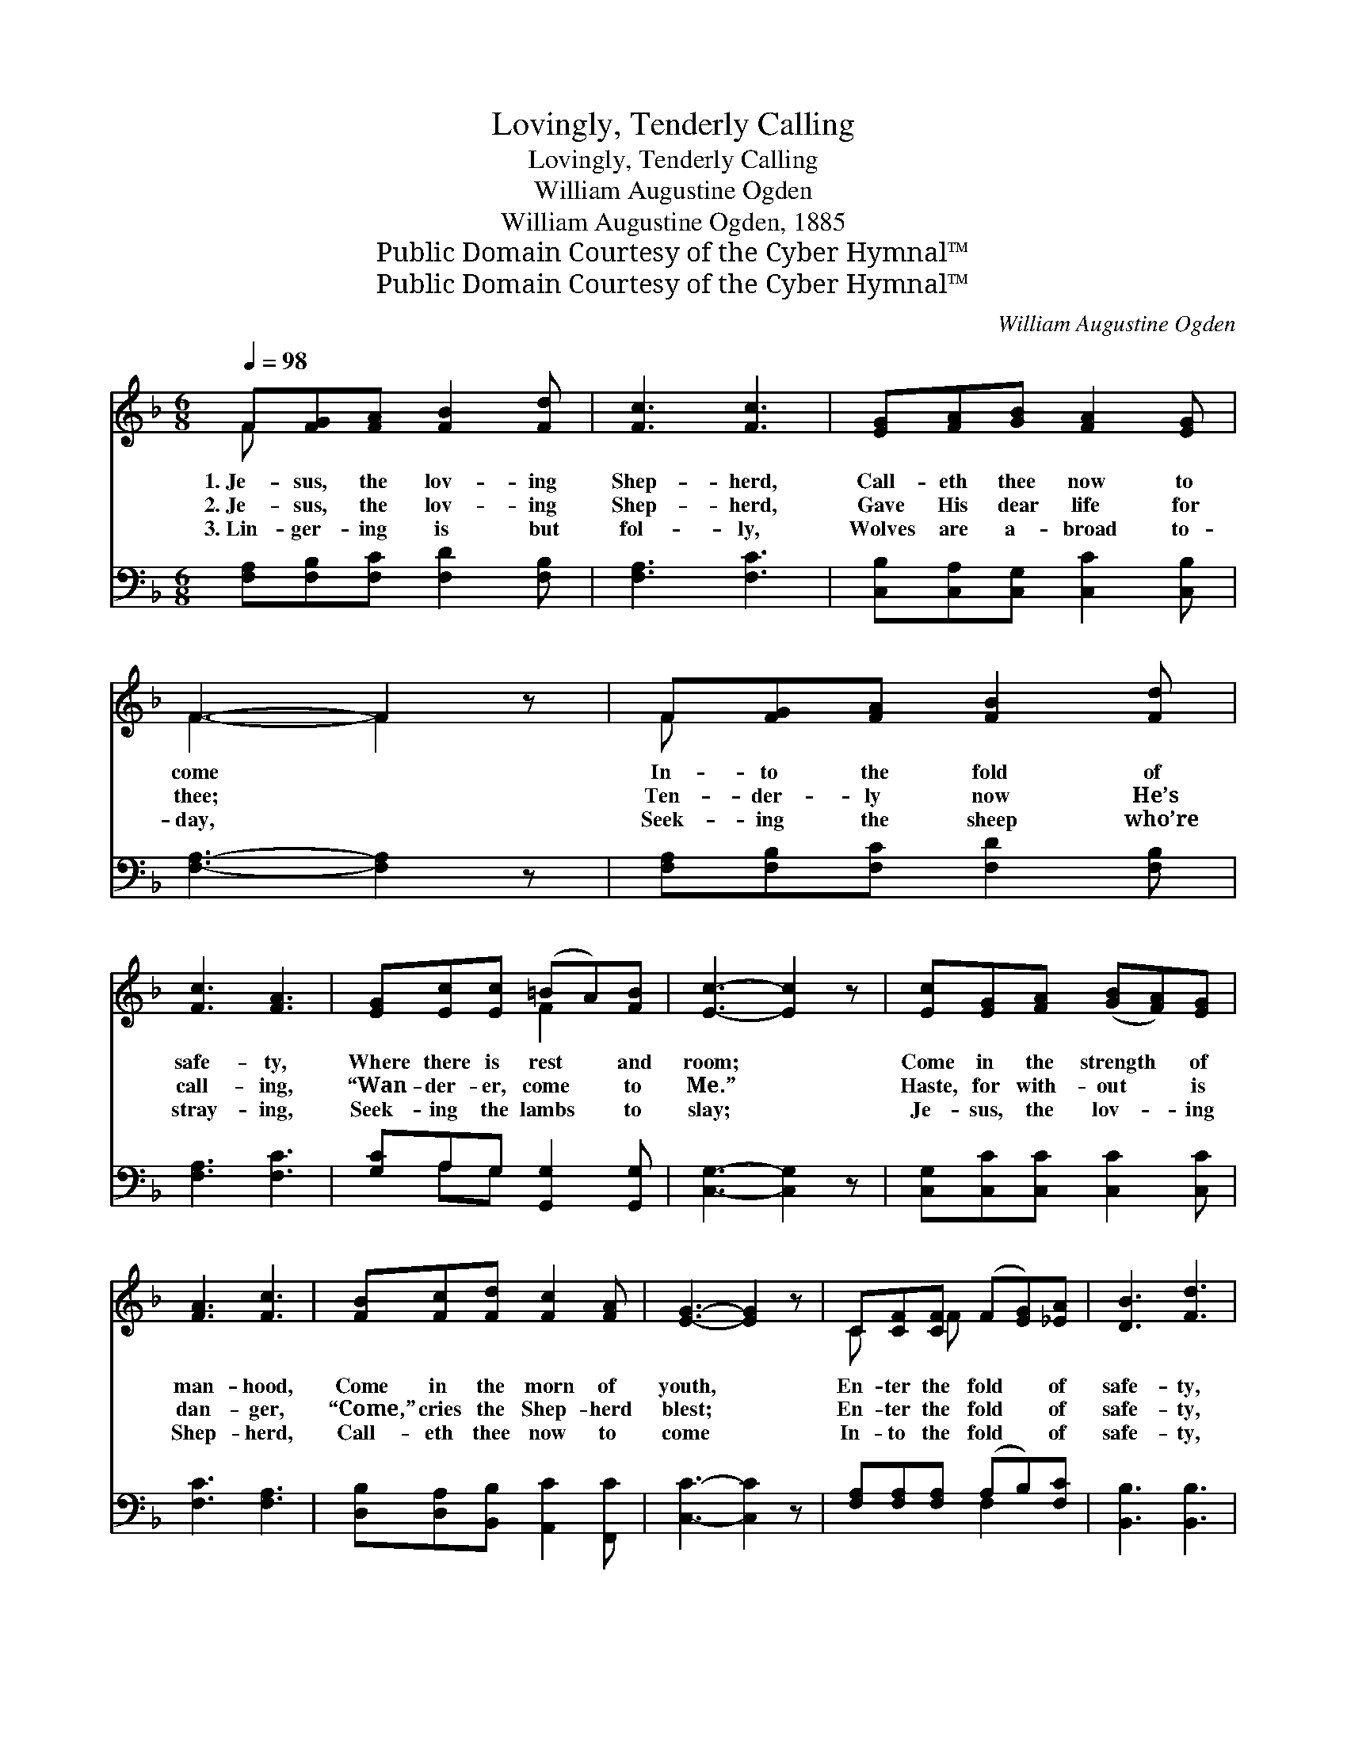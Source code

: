 X:1
T:Lovingly, Tenderly Calling
T:Lovingly, Tenderly Calling
T:William Augustine Ogden
T:William Augustine Ogden, 1885
T:Public Domain Courtesy of the Cyber Hymnal™
T:Public Domain Courtesy of the Cyber Hymnal™
C:William Augustine Ogden
Z:Public Domain
Z:Courtesy of the Cyber Hymnal™
%%score ( 1 2 ) ( 3 4 )
L:1/8
Q:1/4=98
M:6/8
K:F
V:1 treble 
V:2 treble 
V:3 bass 
V:4 bass 
V:1
 F[FG][FA] [FB]2 [Fd] | [Fc]3 [Fc]3 | [EG][FA][GB] [FA]2 [EG] | F3- F2 z | F[FG][FA] [FB]2 [Fd] | %5
w: 1.~Je- sus, the lov- ing|Shep- herd,|Call- eth thee now to|come *|In- to the fold of|
w: 2.~Je- sus, the lov- ing|Shep- herd,|Gave His dear life for|thee; *|Ten- der- ly now He’s|
w: 3.~Lin- ger- ing is but|fol- ly,|Wolves are a- broad to-|day, *|Seek- ing the sheep who’re|
 [Fc]3 [FA]3 | [EG][Ec][Ec] (=BA)[FB] | [Ec]3- [Ec]2 z | [Ec][EG][FA] ([GB][FA])[EG] | %9
w: safe- ty,|Where there is rest * and|room; *|Come in the strength * of|
w: call- ing,|“Wan- der- er, come * to|Me.” *|Haste, for with- out * is|
w: stray- ing,|Seek- ing the lambs * to|slay; *|Je- sus, the lov- * ing|
 [FA]3 [Fc]3 | [FB][Fc][Fd] [Fc]2 [FA] | [EG]3- [EG]2 z | C[CF][CF] (F[EG])[_EA] | [DB]3 [Fd]3 | %14
w: man- hood,|Come in the morn of|youth, *|En- ter the fold * of|safe- ty,|
w: dan- ger,|“Come,” cries the Shep- herd|blest; *|En- ter the fold * of|safe- ty,|
w: Shep- herd,|Call- eth thee now to|come *|In- to the fold * of|safe- ty,|
 [Fc][FA]F (ED)[CE] | [CF]3- [CF]2 z ||"^Refrain" C[FA][FA] [FA][CG][CF] | [CE][Ec][Ec] [Ec]3 | %18
w: En- ter the way * of|truth. *|||
w: En- ter the place * of|rest. *|Lov- ing- ly, ten- der- ly|call- ing is He;|
w: Where there is rest * and|room. *|||
 C[GB][GB] [GB][FA][EG] | F[Fc][Fc] [Fc]3 | C[FA][FA] [FA][EG]F | %21
w: |||
w: “Wan- der- er, wan- der- er,|come un- to Me”;|Pa- tient- ly wait- ing, there|
w: |||
"^riten." E[Fd][Fd] !fermata![Fd]3 | [Fc][FA]F [CE][CD][CE] | [CF]6 |] %24
w: |||
w: stand- ing I see,|Je- sus, my Shep- herd div-|ine.|
w: |||
V:2
 F x5 | x6 | x6 | F3- F2 x | F x5 | x6 | x3 F2 x | x6 | x6 | x6 | x6 | x6 | C x F x3 | x6 | %14
 x2 F C2 x | x6 || C x5 | x6 | C x5 | F x5 | C x3 F x | E x5 | x2 F x3 | x6 |] %24
V:3
 [F,A,][F,B,][F,C] [F,D]2 [F,B,] | [F,A,]3 [F,C]3 | [C,B,][C,A,][C,G,] [C,C]2 [C,B,] | %3
 [F,A,]3- [F,A,]2 z | [F,A,][F,B,][F,C] [F,D]2 [F,B,] | [F,A,]3 [F,C]3 | %6
 [G,C]A,G, [G,,G,]2 [G,,G,] | [C,G,]3- [C,G,]2 z | [C,G,][C,C][C,C] [C,C]2 [C,C] | [F,C]3 [F,A,]3 | %10
 [D,B,][D,A,][B,,B,] [A,,C]2 [F,,C] | [C,C]3- [C,C]2 z | [F,A,][F,A,][F,A,] (A,B,)[F,C] | %13
 [B,,B,]3 [B,,B,]3 | [C,A,][C,C][C,A,] [C,B,]2 [C,B,] | [F,A,]3- [F,A,]2 z || %16
 [F,A,][F,C][F,C] [F,C][F,B,][F,A,] | [C,G,][C,G,][C,G,] [C,G,]3 | %18
 [C,E,][C,G,][C,C] [C,C][C,C][C,B,] | [F,A,][F,A,][F,A,] [F,A,]3 | %20
 [F,A,][F,C][F,C] [F,C][F,B,][F,A,] | [B,,B,][B,,B,][B,,B,] [B,,B,]3 | %22
 [C,A,][C,C][C,A,] [C,B,][C,B,][C,B,] | [F,A,]6 |] %24
V:4
 x6 | x6 | x6 | x6 | x6 | x6 | x A,G, x3 | x6 | x6 | x6 | x6 | x6 | x3 F,2 x | x6 | x6 | x6 || x6 | %17
 x6 | x6 | x6 | x6 | x6 | x6 | x6 |] %24

